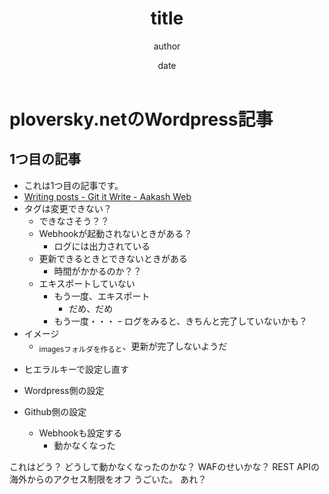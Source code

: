 #+STARTUP: overview indent align logdone hidestars hideblocks
#+TITLE: title
#+AUTHOR: author
#+DATE: date
#+OPTIONS: toc:nil

* ploversky.netのWordpress記事
** 1つ目の記事
:PROPERTIES:
:EXPORT_FILE_NAME: articles/first.md
:END:

#+begin_export markdown
---
title: Title of the post
menu_order: 1
post_status: publish
post_excerpt: This is a post excerpt
taxonomy:
    category:
        - Blog
    post_tag:
        - tag-1
        - tag-zero
---
#+end_export

- これは1つ目の記事です。
- [[https://www.aakashweb.com/docs/git-it-write/writing-posts/#setting-post-properties-like-post-title-tags-custom-fields-etc][Writing posts - Git it Write - Aakash Web]]
- タグは変更できない？
  - できなさそう？？
  - Webhookが起動されないときがある？
    - ログには出力されている
  - 更新できるときとできないときがある
    - 時間がかかるのか？？
  - エキスポートしていない
    - もう一度、エキスポート
      - だめ、だめ
    - もう一度・・・
      ｰ ログをみると、きちんと完了していないかも？

- イメージ
  - _imagesフォルダを作ると、更新が完了しないようだ

[[./_images/pic1.png]]
- ヒエラルキーで設定し直す

- Wordpress側の設定
- Github側の設定
  - Webhookも設定する
    - 動かなくなった

これはどう？
どうして動かなくなったのかな？
WAFのせいかな？
REST APIの海外からのアクセス制限をオフ
うごいた。
あれ？
